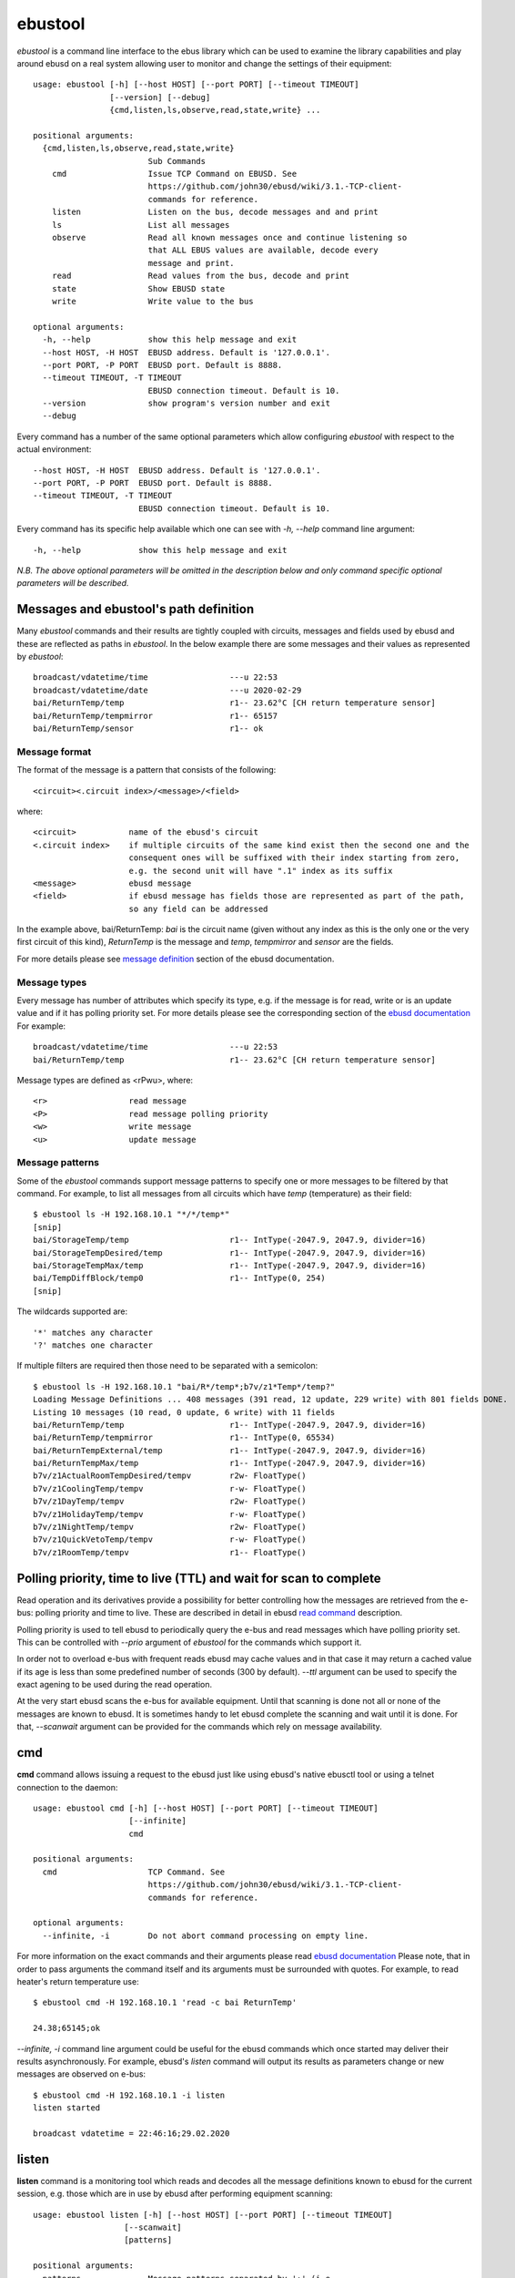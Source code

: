 ========
ebustool
========

*ebustool* is a command line interface to the ebus library which can be used to examine the library capabilities and play around ebusd on a real system allowing user to monitor and change the settings of their equipment::

    usage: ebustool [-h] [--host HOST] [--port PORT] [--timeout TIMEOUT]
                    [--version] [--debug]
                    {cmd,listen,ls,observe,read,state,write} ...

    positional arguments:
      {cmd,listen,ls,observe,read,state,write}
                            Sub Commands
        cmd                 Issue TCP Command on EBUSD. See
                            https://github.com/john30/ebusd/wiki/3.1.-TCP-client-
                            commands for reference.
        listen              Listen on the bus, decode messages and and print
        ls                  List all messages
        observe             Read all known messages once and continue listening so
                            that ALL EBUS values are available, decode every
                            message and print.
        read                Read values from the bus, decode and print
        state               Show EBUSD state
        write               Write value to the bus

    optional arguments:
      -h, --help            show this help message and exit
      --host HOST, -H HOST  EBUSD address. Default is '127.0.0.1'.
      --port PORT, -P PORT  EBUSD port. Default is 8888.
      --timeout TIMEOUT, -T TIMEOUT
                            EBUSD connection timeout. Default is 10.
      --version             show program's version number and exit
      --debug

Every command has a number of the same optional parameters which allow configuring *ebustool* with respect to the actual environment::

      --host HOST, -H HOST  EBUSD address. Default is '127.0.0.1'.
      --port PORT, -P PORT  EBUSD port. Default is 8888.
      --timeout TIMEOUT, -T TIMEOUT
                            EBUSD connection timeout. Default is 10.

Every command has its specific help available which one can see with *-h, --help* command line argument::

      -h, --help            show this help message and exit

*N.B. The above optional parameters will be omitted in the description below and only command specific optional parameters will be described.*

Messages and ebustool's path definition
=======================================

Many *ebustool* commands and their results are tightly coupled with circuits, messages and fields used by ebusd and these are reflected as paths in *ebustool*.
In the below example there are some messages and their values as represented by *ebustool*::

        broadcast/vdatetime/time                 ---u 22:53
        broadcast/vdatetime/date                 ---u 2020-02-29
        bai/ReturnTemp/temp                      r1-- 23.62°C [CH return temperature sensor]
        bai/ReturnTemp/tempmirror                r1-- 65157
        bai/ReturnTemp/sensor                    r1-- ok

Message format
--------------

The format of the message is a pattern that consists of the following::

    <circuit><.circuit index>/<message>/<field>

where::

    <circuit>           name of the ebusd's circuit
    <.circuit index>    if multiple circuits of the same kind exist then the second one and the
                        consequent ones will be suffixed with their index starting from zero,
                        e.g. the second unit will have ".1" index as its suffix
    <message>           ebusd message
    <field>             if ebusd message has fields those are represented as part of the path,
                        so any field can be addressed

In the example above, bai/ReturnTemp: *bai* is the circuit name (given without any index as this is the only one or the very first circuit of this kind),
*ReturnTemp* is the message and *temp*, *tempmirror* and *sensor* are the fields.

For more details please see `message definition <https://github.com/john30/ebusd/wiki/4.1.-Message-definition>`_ section of the ebusd documentation.

Message types
-------------

Every message has number of attributes which specify its type, e.g. if the message is for read, write or is an update value and if it has polling priority set.
For more details please see the corresponding section of the `ebusd documentation <https://github.com/john30/ebusd/wiki/4.1.-Message-definition#message-definition>`_
For example::

        broadcast/vdatetime/time                 ---u 22:53
        bai/ReturnTemp/temp                      r1-- 23.62°C [CH return temperature sensor]

Message types are defined as <rPwu>, where::

    <r>                 read message
    <P>                 read message polling priority
    <w>                 write message
    <u>                 update message

.. _message_pattern:

Message patterns 
----------------

Some of the *ebustool* commands support message patterns to specify one or more messages to be filtered by that command.
For example, to list all messages from all circuits which have *temp* (temperature) as their field::

        $ ebustool ls -H 192.168.10.1 "*/*/temp*"
        [snip]
        bai/StorageTemp/temp                     r1-- IntType(-2047.9, 2047.9, divider=16)
        bai/StorageTempDesired/temp              r1-- IntType(-2047.9, 2047.9, divider=16)
        bai/StorageTempMax/temp                  r1-- IntType(-2047.9, 2047.9, divider=16)
        bai/TempDiffBlock/temp0                  r1-- IntType(0, 254)
        [snip]

The wildcards supported are::

    '*' matches any character
    '?' matches one character

If multiple filters are required then those need to be separated with a semicolon::

        $ ebustool ls -H 192.168.10.1 "bai/R*/temp*;b7v/z1*Temp*/temp?"
        Loading Message Definitions ... 408 messages (391 read, 12 update, 229 write) with 801 fields DONE.
        Listing 10 messages (10 read, 0 update, 6 write) with 11 fields
        bai/ReturnTemp/temp                      r1-- IntType(-2047.9, 2047.9, divider=16)
        bai/ReturnTemp/tempmirror                r1-- IntType(0, 65534)
        bai/ReturnTempExternal/temp              r1-- IntType(-2047.9, 2047.9, divider=16)
        bai/ReturnTempMax/temp                   r1-- IntType(-2047.9, 2047.9, divider=16)
        b7v/z1ActualRoomTempDesired/tempv        r2w- FloatType()
        b7v/z1CoolingTemp/tempv                  r-w- FloatType()
        b7v/z1DayTemp/tempv                      r2w- FloatType()
        b7v/z1HolidayTemp/tempv                  r-w- FloatType()
        b7v/z1NightTemp/tempv                    r2w- FloatType()
        b7v/z1QuickVetoTemp/tempv                r-w- FloatType()
        b7v/z1RoomTemp/tempv                     r1-- FloatType()

.. _polling_ttl:

Polling priority, time to live (TTL) and wait for scan to complete
==================================================================

Read operation and its derivatives provide a possibility for better controlling how the messages are retrieved from the e-bus: polling priority and time to live.
These are described in detail in ebusd `read command <https://github.com/john30/ebusd/wiki/3.1.-TCP-client-commands#read>`_ description.

Polling priority is used to tell ebusd to periodically query the e-bus and read messages which have polling priority set.
This can be controlled with *--prio* argument of *ebustool* for the commands which support it.

In order not to overload e-bus with frequent reads ebusd may cache values and in that case it may return a cached value if its age is less than some predefined number of seconds (300 by default).
*--ttl* argument can be used to specify the exact agening to be used during the read operation.

At the very start ebusd scans the e-bus for available equipment. Until that scanning is done not all or none of the messages are known to ebusd.
It is sometimes handy to let ebusd complete the scanning and wait until it is done.
For that, *--scanwait* argument can be provided for the commands which rely on message availability.

cmd
===

**cmd** command allows issuing a request to the ebusd just like using ebusd's native ebusctl tool or using a telnet connection to the daemon::

    usage: ebustool cmd [-h] [--host HOST] [--port PORT] [--timeout TIMEOUT]
                        [--infinite]
                        cmd

    positional arguments:
      cmd                   TCP Command. See
                            https://github.com/john30/ebusd/wiki/3.1.-TCP-client-
                            commands for reference.

    optional arguments:
      --infinite, -i        Do not abort command processing on empty line.


For more information on the exact commands and their arguments please read `ebusd documentation <https://github.com/john30/ebusd/wiki/3.1.-TCP-client-commands>`_
Please note, that in order to pass arguments the command itself and its arguments must be surrounded with quotes.
For example, to read heater's return temperature use::

        $ ebustool cmd -H 192.168.10.1 'read -c bai ReturnTemp'

        24.38;65145;ok

*--infinite, -i* command line argument could be useful for the ebusd commands which once started may deliver their results asynchronously. For example, ebusd's *listen* command will output its results as parameters change or new messages are observed on e-bus::

        $ ebustool cmd -H 192.168.10.1 -i listen
        listen started

        broadcast vdatetime = 22:46:16;29.02.2020

.. _listen_command:

listen
======

**listen** command is a monitoring tool which reads and decodes all the message definitions known to ebusd for the current session, e.g. those which are in use by ebusd after performing equipment scanning::

    usage: ebustool listen [-h] [--host HOST] [--port PORT] [--timeout TIMEOUT]
                       [--scanwait]
                       [patterns]

    positional arguments:
      patterns              Message patterns separated by ';' (i.e.
                            'ui/OutsideTemp'). Default is '*/*' for all.

    optional arguments:
      --scanwait, -w        EBUSD scans the bus for available devices. Wait until
                            this scan does not find any new messages. Specify this
                            option, if EBUSD was started within the last minutes.

Example output::

        $ ebustool listen -H 192.168.10.1
        Loading Message Definitions ... 408 messages (391 read, 12 update, 229 write) with 801 fields DONE.
        Listening to 405 messages (391 read, 11 update, 227 write) with 801 fields
        broadcast/vdatetime/time                 ---u 22:53
        broadcast/vdatetime/date                 ---u 2020-02-29
        bai/ReturnTemp/temp                      r1-- 23.62°C [CH return temperature sensor]
        bai/ReturnTemp/tempmirror                r1-- 65157
        bai/ReturnTemp/sensor                    r1-- ok

In the snippet above we can see that currently ebusd knows 408 messages of which 391 read, 12 update and 229 write. The number of messages and their descriptions are subject to their availability in ebusd configuration files and scanned equipment. More specifically, *ebustool* issues *find* command to ebusd in order to get all known messages
(`find command <https://github.com/john30/ebusd/wiki/3.1.-TCP-client-commands#find>`_)

*listen* command supports `message patterns <message_pattern_>`_, so it is possible to specify which exact messages or groups of messages to listen to.

ls
==

**ls** command is used to list all known messages and their types as seen by *ebustool*::

    usage: ebustool ls [-h] [--host HOST] [--port PORT] [--timeout TIMEOUT]
                       [--scanwait] [--name-only] [--type TYPE]
                       [patterns]

    positional arguments:
      patterns              Message patterns separated by ';' (i.e.
                            'ui/OutsideTemp'). Default is '*/*' for all.

    optional arguments:
      --scanwait, -w        EBUSD scans the bus for available devices. Wait until
                            this scan does not find any new messages. Specify this
                            option, if EBUSD was started within the last minutes.
      --name-only, -n       Just print names.
      --type TYPE, -t TYPE  Type to be checked, 'r' for readable, 'w' for
                            writable.

Example output::

        $ ebustool -H 192.168.10.1 ls
        Loading Message Definitions ... 408 messages (391 read, 12 update, 229 write) with 801 fields DONE.
        Listing 405 messages (391 read, 11 update, 227 write) with 801 fields
        b7v/AdaptHeatCurve/yesno                 r-w- EnumType(('no', 'yes'))
        b7v/BankHolidayEndPeriod/hto             r-w- DateType()
        b7v/BankHolidayStartPeriod/hfrom         r-w- DateType()
        b7v/ContinuosHeating/tempv               r-w- FloatType()
        b7v/CylinderChargeHyst/calibrationv      r-w- FloatType()
        b7v/CylinderChargeOffset/calibrationv    r-w- FloatType()
        b7v/Date/date                            r-w- DateType()

        $ ebustool -H 192.168.10.1 ls --name-only
        Loading Message Definitions ... 408 messages (391 read, 12 update, 229 write) with 801 fields DONE.
        Listing 405 messages (391 read, 11 update, 227 write) with 801 fields
        b7v/AdaptHeatCurve/yesno
        b7v/BankHolidayEndPeriod/hto
        b7v/BankHolidayStartPeriod/hfrom
        b7v/ContinuosHeating/tempv
        b7v/CylinderChargeHyst/calibrationv
        b7v/CylinderChargeOffset/calibrationv
        b7v/Date/date
        b7v/DisplayedOutsideTemp/tempv
        b7v/FrostOverRideTime/hoursum2


**TODO: ADD TYPE DESCRIPTION**

*ls* command supports `message patterns <message_pattern_>`_, so it is possible to specify which exact messages or groups of messages to list.

observe
=======

**observe** command is used to read all the fields as done by the `read command <read_command_>`_ and then switch to listening mode as
done by the `listen command <listen_command_>`_ with *--infinite* argument::

    usage: ebustool observe [-h] [--host HOST] [--port PORT] [--timeout TIMEOUT]
                            [--scanwait] [--prio] [--ttl TTL]
                            [patterns]

    positional arguments:
      patterns              Message patterns separated by ';' (i.e.
                            'ui/OutsideTemp'). Default is '*/*' for all.

    optional arguments:
      --scanwait, -w        EBUSD scans the bus for available devices. Wait until
                            this scan does not find any new messages. Specify this
                            option, if EBUSD was started within the last minutes.
      --prio, -p            Set poll priority
      --ttl TTL, -t TTL     Maximum age of value in seconds

Please see `polling priority and TTL <polling_ttl_>`_ description for *--prio* and *--ttl* arguments.

*observe* command supports `message patterns <message_pattern_>`_, so it is possible to specify which exact messages or groups of messages need to be observed.

.. _read_command:

read
====

**read** command is used to read ebusd messages::

    usage: ebustool read [-h] [--host HOST] [--port PORT] [--timeout TIMEOUT]
                         [--scanwait] [--prio] [--ttl TTL]
                         [patterns]

    positional arguments:
      patterns              Message patterns separated by ';' (i.e.
                            'ui/OutsideTemp'). Default is '*/*' for all.

    optional arguments:
      --scanwait, -w        EBUSD scans the bus for available devices. Wait until
                            this scan does not find any new messages. Specify this
                            option, if EBUSD was started within the last minutes.
      --prio, -p            Set poll priority
      --ttl TTL, -t TTL     Maximum age of value in seconds

Please see `polling priority and TTL <polling_ttl_>`_ description for *--prio* and *--ttl* arguments.

Example output::

        $ ebustool -H 192.168.10.1 read 'b*/Return*/temp*;b7v/Hc1*Temp*/*'
        Loading Message Definitions ... 408 messages (391 read, 12 update, 229 write) with 801 fields DONE.
        Reading to 10 messages (10 read, 0 update, 5 write) with 11 fields
        bai/ReturnTemp/temp                      r1-- 23.62°C
        bai/ReturnTemp/tempmirror                r1-- 65157
        bai/ReturnTempExternal/temp              r1-- -1.81°C
        bai/ReturnTempMax/temp                   r1-- 82.94°C
        b7v/Hc1ActualFlowTempDesired/tempv       r1-- 0.0°C
        b7v/Hc1ExcessTemp/calibrationv           r-w- 0.0K
        b7v/Hc1FlowTemp/tempv                    r--- 23.0°C
        b7v/Hc1MaxFlowTempDesired/tempv          r-w- 45.0°C
        b7v/Hc1MinFlowTempDesired/tempv          r-w- 15.0°C
        b7v/Hc1RoomTempSwitchOn/rcmode           r2w- thermostat
        b7v/Hc1SummerTempLimit/tempv             r-w- 21.0°C

state
=====

**state** command is used to get current connection state, e.g. if *ebustool* is connected to ebusd or if ebusd has acquired signal and so on::

    usage: ebustool state [-h] [--host HOST] [--port PORT] [--timeout TIMEOUT]

Example output::

        $ ebustool -H 192.168.10.1 state
        ok

        $ ebustool -H 192.168.10.1 state
        ERROR: OSError(101, 'Network is unreachable')

        $ ebustool state
        ERROR: ConnectionRefusedError(111, "Connect call failed ('127.0.0.1', 8888)")

For more details please see ebusd `state command <https://github.com/john30/ebusd/wiki/3.1.-TCP-client-commands#state>`_
This can, for example, be used to determine if ebustool's listen command, ran with *--infinite* argument, needs to be restarted because of the dropped connection.

write
=====

**write** command is used to update a writable field::

    usage: ebustool write [-h] [--host HOST] [--port PORT] [--timeout TIMEOUT]
                          [--scanwait]
                          field value

    positional arguments:
      field                 Field (i.e. 'ui/OutsideTemp/temp')
      value                 Value to apply (i.e. '5'). 'NONE' is reserved for no
                            value.

    optional arguments:
      --scanwait, -w        EBUSD scans the bus for available devices. Wait until
                            this scan does not find any new messages. Specify this
                            option, if EBUSD was started within the last minutes.

Example::

        $ ebustool -H 192.168.10.1 write 'b7v/Hc1SummerTempLimit/tempv' 20.0
        Loading Message Definitions ... 408 messages (391 read, 12 update, 229 write) with 801 fields DONE.
        ERROR: UnboundLocalError("local variable 'values' referenced before assignment")


**TODO: ADD WRITE EXAMPLE**

For more details please see ebusd `write command <https://github.com/john30/ebusd/wiki/3.1.-TCP-client-commands#write>`_.
